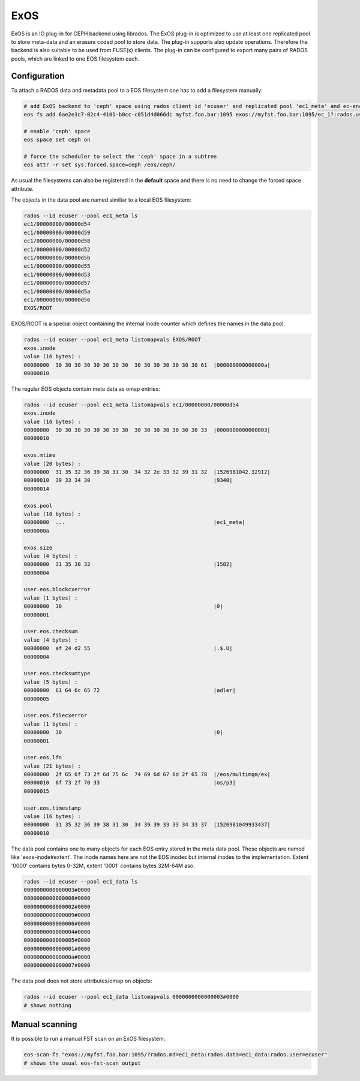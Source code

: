 .. highlight:: rst

.. index::
   single: ExOS-io/CEPH

ExOS
=========
ExOS is an IO plug-in for CEPH backend using librados.
The ExOS plug-in is optimized to use at least one replicated pool to store meta-data and an erasure coded pool 
to store data. The plug-in supports also update operations. Therefore the backend is also suitable to be used from FUSE(x) clients. The plug-in can be configured to export many pairs of RADOS pools, which are linked to one EOS filesystem each.


Configuration
-------------

To attach a RADOS data and metadata pool to a EOS filesystem one has to add a filesystem manually:

.. code-block:: bash

   # add ExOS backend to 'ceph' space using rados client id 'ecuser' and replicated pool 'ec1_meta' and ec-encoded pool 'ec1_data'
   eos fs add 6ae2e3c7-02c4-4101-b0cc-c051d4d066dc myfst.foo.bar:1095 exos://myfst.foo.bar:1095/ec_1?:rados.user=ecuser:rados.md=ec1_meta:rados.data=ec1_data ceph rw

   # enable 'ceph' space
   eos space set ceph on

   # force the scheduler to select the 'ceph' space in a subtree
   eos attr -r set sys.forced.space=ceph /eos/ceph/

As usual the filesystems can also be registered in the **default** space and there is no need to change the forced space attribute.

The objects in the data pool are named similiar to a local EOS filesystem:

.. code-block:: bash

   rados --id ecuser --pool ec1_meta ls
   ec1/00000000/00000d54
   ec1/00000000/00000d59
   ec1/00000000/00000d58
   ec1/00000000/00000d52
   ec1/00000000/00000d5b
   ec1/00000000/00000d55
   ec1/00000000/00000d53
   ec1/00000000/00000d57
   ec1/00000000/00000d5a
   ec1/00000000/00000d56
   EXOS/ROOT
		
EXOS/ROOT is a special object containing the internal inode counter which defines the names in the data pool. 

.. code-block:: bash

   rados --id ecuser --pool ec1_meta listomapvals EXOS/ROOT
   exos.inode
   value (16 bytes) :
   00000000  30 30 30 30 30 30 30 30  30 30 30 30 30 30 30 61  |000000000000000a|
   00000010


The regular EOS objects contain meta data as omap entries:

.. code-block:: bash

   rados --id ecuser --pool ec1_meta listomapvals ec1/00000000/00000d54
   exos.inode
   value (16 bytes) :
   00000000  30 30 30 30 30 30 30 30  30 30 30 30 30 30 30 33  |0000000000000003|
   00000010

   exos.mtime
   value (20 bytes) :
   00000000  31 35 32 36 39 38 31 30  34 32 2e 33 32 39 31 32  |1526981042.32912|
   00000010  39 33 34 30                                       |9340|
   00000014

   exos.pool
   value (10 bytes) :
   00000000  ...                                               |ec1_meta|
   0000000a

   exos.size
   value (4 bytes) :
   00000000  31 35 38 32                                       |1582|
   00000004

   user.eos.blockcxerror
   value (1 bytes) :
   00000000  30                                                |0|
   00000001

   user.eos.checksum
   value (4 bytes) :
   00000000  af 24 d2 55                                       |.$.U|
   00000004

   user.eos.checksumtype
   value (5 bytes) :
   00000000  61 64 6c 65 72                                    |adler|
   00000005

   user.eos.filecxerror
   value (1 bytes) :
   00000000  30                                                |0|
   00000001

   user.eos.lfn
   value (21 bytes) :
   00000000  2f 65 6f 73 2f 6d 75 6c  74 69 6d 67 6d 2f 65 78  |/eos/multimgm/ex|
   00000010  6f 73 2f 70 33                                    |os/p3|
   00000015

   user.eos.timestamp
   value (16 bytes) :
   00000000  31 35 32 36 39 38 31 30  34 39 39 33 33 34 33 37  |1526981049933437|
   00000010


The data pool contains one to many objects for each EOS entry stored in the meta data pool. These objects are named like 'exos-inode#extent'. The inode names here are not the EOS inodes but internal inodes to the implementation. Extent '0000' contains bytes 0-32M, extent '0001' contains bytes 32M-64M aso.


.. code-block:: bash

   rados --id ecuser --pool ec1_data ls
   0000000000000003#0000
   0000000000000008#0000
   0000000000000002#0000
   0000000000000009#0000
   0000000000000006#0000
   0000000000000004#0000
   0000000000000005#0000
   0000000000000001#0000
   000000000000000a#0000
   0000000000000007#0000   

The data pool does not store attributes/omap on objects:

.. code-block:: bash 

   rados --id ecuser --pool ec1_data listomapvals 0000000000000003#0000
   # shows nothing


Manual scanning
---------------

It is possible to run a manual FST scan on an ExOS filesystem:

.. code-block:: bash

   eos-scan-fs "exos://myfst.foo.bar:1095/?rados.md=ec1_meta:rados.data=ec1_data:rados.user=ecuser"
   # shows the usual eos-fst-scan output 
   



